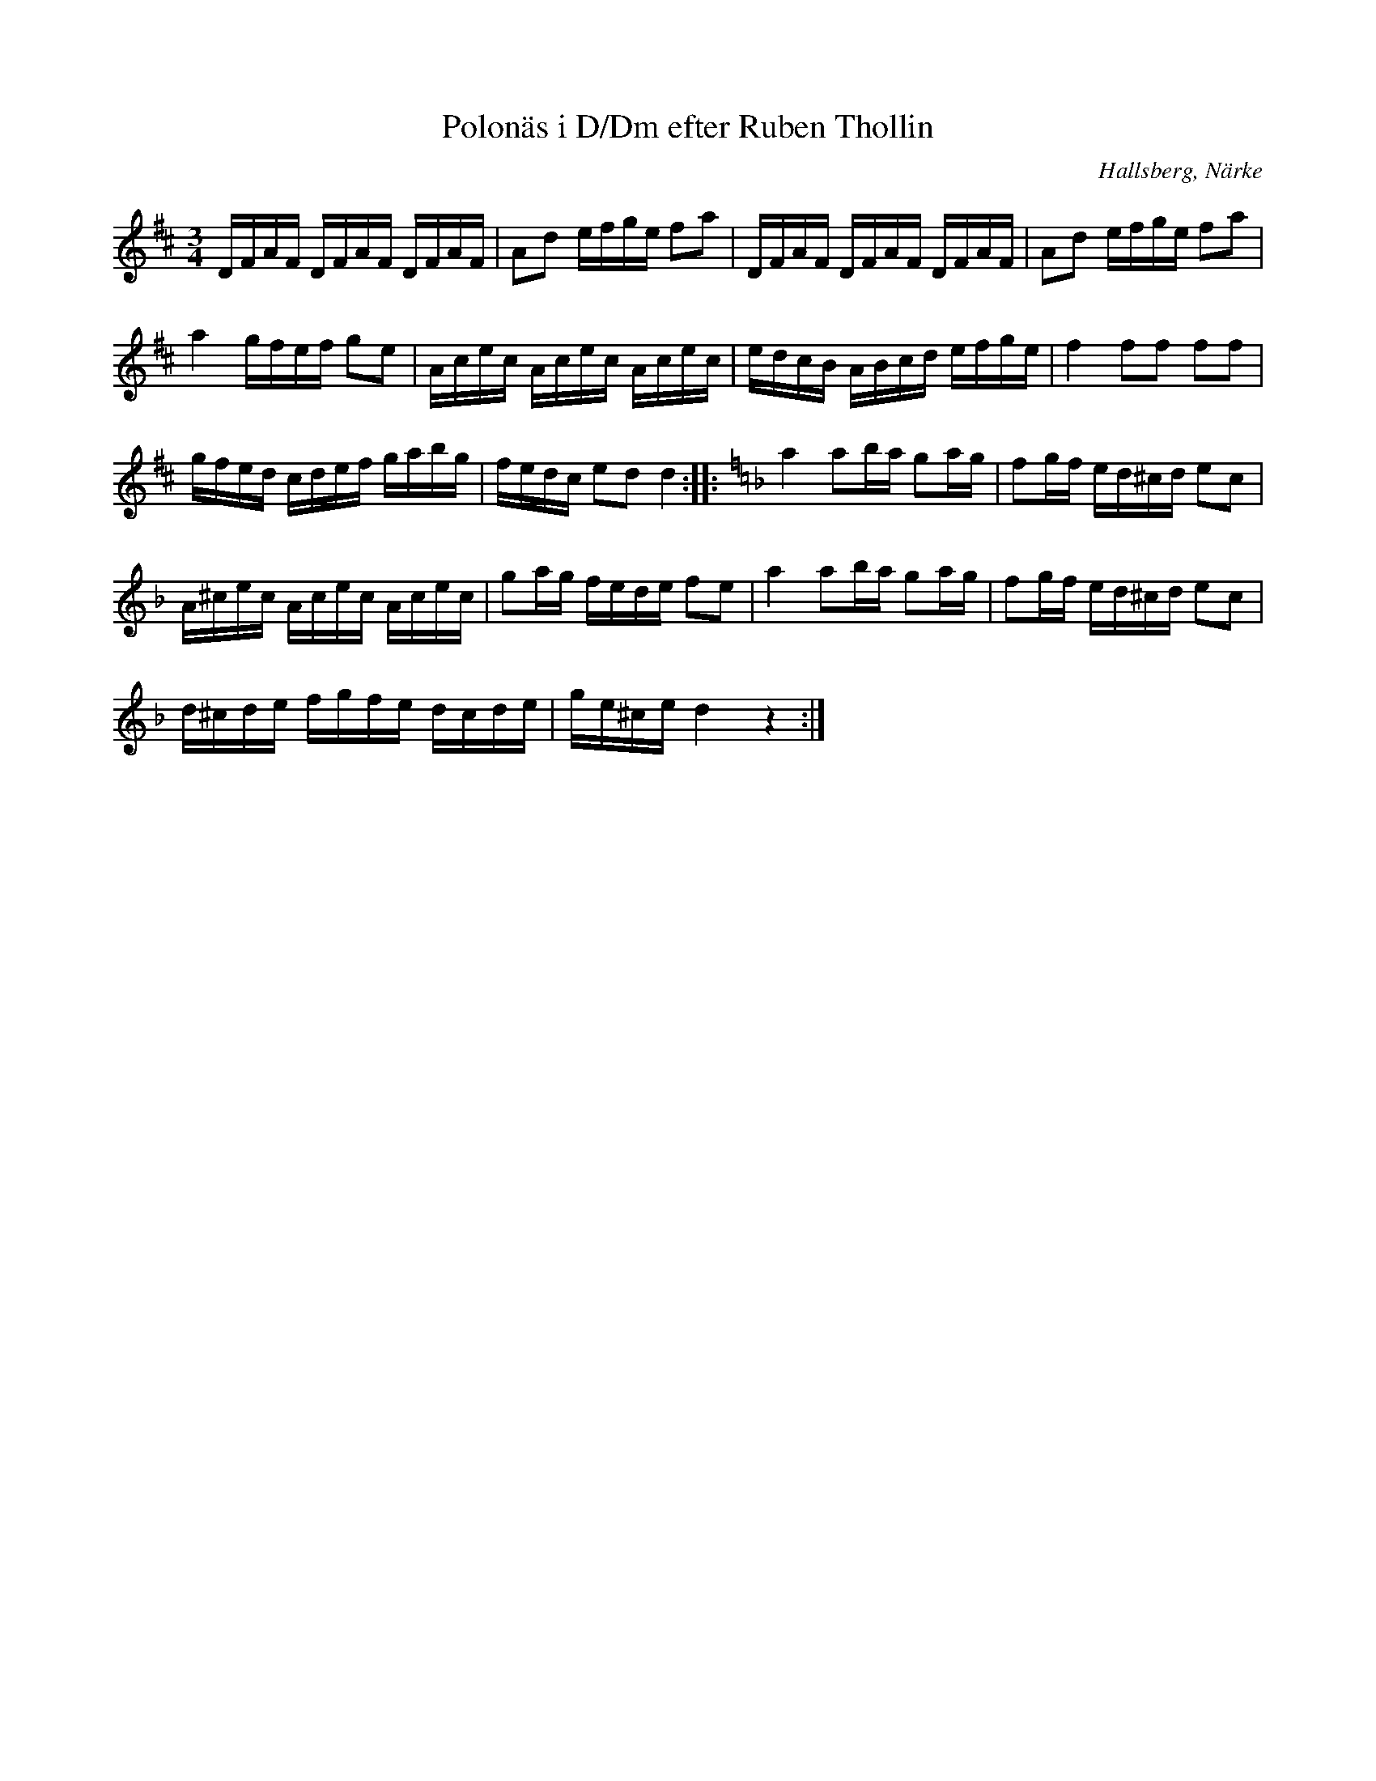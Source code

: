 %%abc-charset utf-8

X:10
T:Polonäs i D/Dm efter Ruben Thollin 
S:efter Ruben Thollin
B:FMK - katalog MMD68 bild 5
R:Slängpolska
O:Hallsberg, Närke
Z:Nils L
L:1/16
M:3/4
K:D
DFAF DFAF DFAF | A2d2 efge f2a2 | DFAF DFAF DFAF | A2d2 efge f2a2 | 
a4 gfef g2e2 | Acec Acec Acec | edcB ABcd efge | f4 f2f2 f2f2 | 
gfed cdef gabg | fedc e2d2 d4 :: \
K:Dm
a4 a2ba g2ag | f2gf ed^cd e2c2 | 
A^cec Acec Acec | g2ag fede f2e2 | a4 a2ba g2ag | f2gf ed^cd e2c2 | 
d^cde fgfe dcde | ge^ce d4 z4 :|


